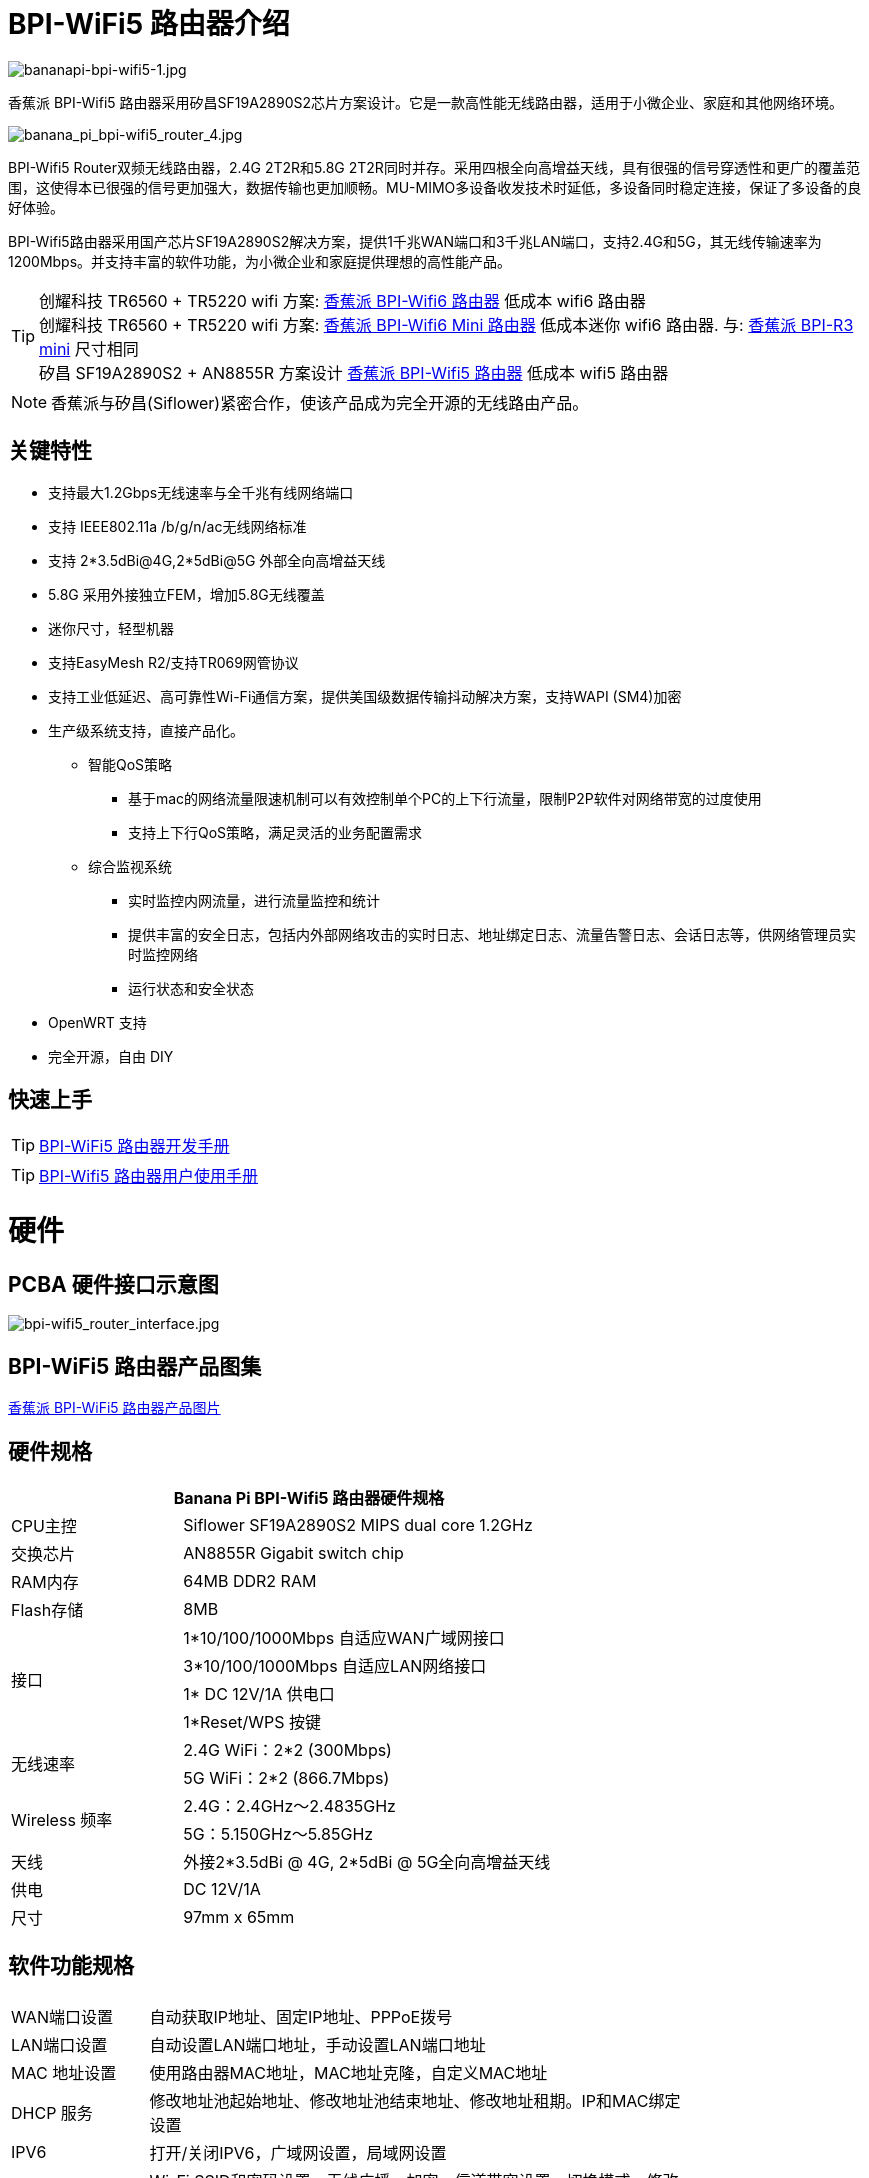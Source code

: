 = BPI-WiFi5 路由器介绍

image::/bpi-wifi5/bananapi-bpi-wifi5-1.jpg[bananapi-bpi-wifi5-1.jpg]

香蕉派 BPI-Wifi5 路由器采用矽昌SF19A2890S2芯片方案设计。它是一款高性能无线路由器，适用于小微企业、家庭和其他网络环境。

image::/bpi-wifi5/banana_pi_bpi-wifi5_router_4.jpg[banana_pi_bpi-wifi5_router_4.jpg]

BPI-Wifi5 Router双频无线路由器，2.4G 2T2R和5.8G 2T2R同时并存。采用四根全向高增益天线，具有很强的信号穿透性和更广的覆盖范围，这使得本已很强的信号更加强大，数据传输也更加顺畅。MU-MIMO多设备收发技术时延低，多设备同时稳定连接，保证了多设备的良好体验。

BPI-Wifi5路由器采用国产芯片SF19A2890S2解决方案，提供1千兆WAN端口和3千兆LAN端口，支持2.4G和5G，其无线传输速率为1200Mbps。并支持丰富的软件功能，为小微企业和家庭提供理想的高性能产品。

TIP: 创耀科技 TR6560 + TR5220 wifi 方案: link:/zh/BPI-WiFi6_Router/BananaPi_BPI-WiFi6_Router[香蕉派 BPI-Wifi6 路由器] 低成本 wifi6 路由器 +
创耀科技 TR6560 + TR5220 wifi 方案: link:/zh/BPI-WiFi6_Mini/BananaPi_BPI-WiFi6_Mini[香蕉派 BPI-Wifi6 Mini 路由器] 低成本迷你 wifi6 路由器. 与: link:/zh/BPI-R3_Mini/BananaPi_BPI-R3_Mini[香蕉派 BPI-R3 mini] 尺寸相同 + 
矽昌 SF19A2890S2 + AN8855R 方案设计 link:/zh/BPI-WiFi5/BananaPi_BPI-WiFi5_Router[香蕉派 BPI-Wifi5 路由器] 低成本 wifi5 路由器

NOTE: 香蕉派与矽昌(Siflower)紧密合作，使该产品成为完全开源的无线路由产品。
 
== 关键特性

* 支持最大1.2Gbps无线速率与全千兆有线网络端口
* 支持 IEEE802.11a /b/g/n/ac无线网络标准
* 支持 2*3.5dBi@4G,2*5dBi@5G 外部全向高增益天线
* 5.8G 采用外接独立FEM，增加5.8G无线覆盖
* 迷你尺寸，轻型机器
* 支持EasyMesh R2/支持TR069网管协议
* 支持工业低延迟、高可靠性Wi-Fi通信方案，提供美国级数据传输抖动解决方案，支持WAPI (SM4)加密
* 生产级系统支持，直接产品化。
** 智能QoS策略
*** 基于mac的网络流量限速机制可以有效控制单个PC的上下行流量，限制P2P软件对网络带宽的过度使用
*** 支持上下行QoS策略，满足灵活的业务配置需求
** 综合监视系统
*** 实时监控内网流量，进行流量监控和统计
*** 提供丰富的安全日志，包括内外部网络攻击的实时日志、地址绑定日志、流量告警日志、会话日志等，供网络管理员实时监控网络
*** 运行状态和安全状态
* OpenWRT 支持
* 完全开源，自由 DIY

== 快速上手

TIP: link:/en/BPI-WiFi5_Router/GettingStarted_BPI-WiFi5_Router[BPI-WiFi5 路由器开发手册]

TIP: link:/zh/BPI-WiFi5_Router/BPI-Wifi5_user_manual[BPI-Wifi5 路由器用户使用手册]


= 硬件

== PCBA 硬件接口示意图

image::/bpi-wifi5/bpi-wifi5_router_interface.jpg[bpi-wifi5_router_interface.jpg]

== BPI-WiFi5 路由器产品图集

link:/en/BPI-WiFi5/Photo_BPI-WiFi5[香蕉派 BPI-WiFi5 路由器产品图片]

== 硬件规格

[options="header",cols="2,5",width="70%"]
|=====
2+| Banana Pi BPI-Wifi5 路由器硬件规格
|CPU主控	|Siflower SF19A2890S2 MIPS dual core 1.2GHz
|交换芯片 |AN8855R Gigabit switch chip
|RAM内存	|64MB DDR2 RAM
|Flash存储	|8MB
.4+|接口|	1*10/100/1000Mbps 自适应WAN广域网接口
|3*10/100/1000Mbps 自适应LAN网络接口
|1* DC 12V/1A 供电口
|1*Reset/WPS 按键
.2+|无线速率|2.4G WiFi：2*2 (300Mbps)
|5G WiFi：2*2 (866.7Mbps)
.2+|Wireless 频率	|2.4G：2.4GHz～2.4835GHz 
|5G：5.150GHz～5.85GHz
|天线|	外接2*3.5dBi @ 4G, 2*5dBi @ 5G全向高增益天线
|供电| DC 12V/1A
|尺寸| 97mm x 65mm
|=====

== 软件功能规格

[options="header",cols="2,8",width="80%"]
|=====
2+|
|WAN端口设置|自动获取IP地址、固定IP地址、PPPoE拨号
|LAN端口设置|自动设置LAN端口地址，手动设置LAN端口地址
|MAC 地址设置|使用路由器MAC地址，MAC地址克隆，自定义MAC地址
|DHCP 服务 |修改地址池起始地址、修改地址池结束地址、修改地址租期。IP和MAC绑定设置
|IPV6|打开/关闭IPV6，广域网设置，局域网设置
|wifi|Wi-Fi SSID和密码设置，无线广播，加密，信道带宽设置，切换模式，修改带宽，修改信号强度
|访客网络 | 访客网络SSID、限速、访问时间、是否访问内网。WDS无线桥接
|高级功能|虚拟服务器，DMZ主机，UPnP设置，路由功能，DDNS
|系统设置 | 系统状态，时间设置，密码管理，配置管理，系统日志，局域网设置，DHCP绑定，备份，出厂重置
|=====

== 无线规格

[options="header",cols="2,1,3,1,1",width="80%"]
|=====
5+|Banana Pi BPI-WiFi5 antenna characteristics
.19+|TX Power/EVM|	        |	                  |TX Power|	EVM
	            .6+| 2.4G    	|802.11a/b/g 1Mbps  |20dBm   |-28dB
                            |802.11a/b/g 54Mbps	|18dBm	 |-25dB
		                        |802.11n20 MCS0     |20.5dBm |-17dB
                            |802.11n20 MCS7     |17dBm   |-27dB
                            |802.11n40 MCS0     |20.5dBm |-18dB
                            |802.11n40 MCS7	    |16.5dBm |-27.5dB
	          .12+|5G	        |802.11a/b/g 6Mbps  |25dBm   |-18.5dB
                            |802.11a/b/g 54Mbps	|25dBm   |-25dB
		                        |802.11n20 MCS0     |25dBm   |-18.5dB
                            |802.11n20 MCS7     |21.5dBm |-28dB
                            |802.11n40 MCS0     |24.5dBm |-18.5dB
                            |802.11n40 MCS7	    |21dBm   |-30dB
                            |802.11ac20 MCS0    |25dBm   |-18.5dB
                            |802.11ac20 MCS8    |19.5dBm |-31dB
                            |802.11ac40 MCS0    |24.5dBm |-19.5dB
                            |802.11ac40 MCS9    |20.2dBm |-32.5dB
                            |802.11ac80 MCS0    |24dBm   |-20dB
                            |802.11ac80 MCS9	  |20dBm	 |-33.5dB
5+|
.18+|RX sensitivity .6+|2.4G|802.11a/b/g 6Mbps  2+|-98dBm
                            |802.11a/b/g 54Mbps	2+|-76dBm
		                        |802.11n20 MCS0     2+|-91dBm
                            |802.11n20 MCS7     2+|-73dBm
                            |802.11n40 MCS0     2+|-73dBm
                            |802.11n40 MCS7	    2+|-70dBm
	                  .12+|5G	|802.11a/b/g 6Mbps  2+|-92dBm
                            |802.11a/b/g 54Mbps	2+|-76dBm
		                        |802.11n20 MCS0     2+|-91dBm
                            |802.11n20 MCS7     2+|-73dBm
                            |802.11n40 MCS0     2+|-89dBm
                            |802.11n40 MCS7	    2+|-70dBm
		                        |802.11ac20 MCS0    2+|-92dBm
                            |802.11ac20 MCS9    2+|-71dBm
                            |802.11ac40 MCS0    2+|-89dBm
                            |802.11ac40 MCS9    2+|-67dBm
                            |802.11ac80 MCS0    2+|-86dBm
                            |802.11ac80 MCS9	  2+|-63dBm
|=====

== BPI-WIfi5 产品设计

image::/bpi-wifi5/banana_pi_bpi-wifi5_router_kit_3.jpg[banana_pi_bpi-wifi5_router_kit_3.jpg]

.BPI-Wifi5 无线路由器产品规格书
[%collapsible]
====
[options="header",cols="1,1,4",width="90%"]
|=====
|SOC	2+^| SF19A2890架构，双核1GHz,3200dmips
|FLASH  2+^|	8MB/64 DDR2
|天线(外置)	2+^|2.4G:2T2R 5dBm 5.8G:2T2R 5dBm
|端口	2+^|4×10/100/1000Mbps RJ45(WAN×1+LAN×3)
|按钮	2+^|WPS/RESET
|供电方式	2+^|DC 12V/1A
|LED灯	2+^|WiFi、WPS
|无线频率范围	2+^|2.4~2.4835GHz、5.150GHz～5.850GHz
.2+|无线速率	2+^|11b:1/215.5111Mbps                   11n:up to 300Mbps
            2+^|11g:6/9/12/18/24/36/48154Mbps       11ac:up to 866Mbps
.2+|工作频段	2+^|2.4G:1~13
            2+^|5.8G:36,40,44,48,52,56,60,64,149,153,157,161,165
|扩频技术	    2+^|DSSS (Direct Sequence Spread Spectrum)
.5+|数据调试方法	2+^|802.11a:OFDM(BPSK,QPSK,16-QAM,64-QAM)
                2+^|	802.11b:DSSS  (DQPSK,DBPSK,CCK)
                2+^|	802.11g:OFDM  (BPSK,QPSK,16-QAM,64-QAM)
                2+^|802.11n:OFDM  (BPSK,QPSK,16-QAM,64-QAM)
                2+^|	802.11ac:OFDM(BPSK,QPSK,16-QAM,64-QAM,256-QAM)
|介质访问协议     2+^|	WPA-PSKWPA2-PSK、WPAWPA2


.6+|TX Power/EVM    	 2+^|11b:16dBm±2dBm@11Mbps         
	            .2+| 2.4G   |11g:16dBm±2dBm@54Mbps
		                      |11n:15dBm±2dBm@MCS7

	            .3+| 5.8G   |11ac (VHT20):19dBm±2dBm@MCS9
                          |11ac (VHT40):18dBm±2dBm@MCS9
		                      |11ac (VHT80):18dBm±2dBm@MCS9

.7+|接受灵敏度             
	            .4+| 2.4G   |11b: < -87dbm@11Mbps
                          |11g: < -71dbm@54Mbps
		                      |11n(HT20):≤-68dBm@MCS7
		                      |11n(HT40):≤-65dBm@MCS7

	            .2+| 5.8G   |11an (HT20):≤-69dBm@MCS7
                          |11an (HT40):≤-65dBm@MCS7
		                	 2+^|11ac (VHT80):≤-55dBm@MCS9
                       

|Reset按钮	2+^|长按6秒以上复位
|WPS按钮	2+^|短按开启WPS配对模式
.5+|LED三色灯	2+^|1、系统启动过程中：红色常亮10秒后红、绿、红交替闪烁；         
	            .3+| 2、系统正常启动后：   |A.红色常亮：设备正常上电启动，但未连接互联网；
		                                 |B.绿色常亮：设备已上电且已连接物联网，但无数据传输；
		                                 |C.绿色闪烁：设备已上电且已连接互联网，并有数据传输。
                 |3、WPS指示灯：       |开启WPS (or MESH)配对时蓝色常亮，设备正在接入中蓝色快闪。
|尺寸	        2+^|裸机148mm*94mm*34mm(不含天线)
                       
.4+|WAN配置      2+^|DHCP
                2+^|静态IP
                2+^|动态PPPoE
                2+^|桥接
                
.3+|终端管理      2+^|客户端列表
                2+^|禁用设备
                2+^|限速
                
|LAN配置	        2+^|IP地址
.2+|终端管理      2+^|地址池
                2+^|租约时间
                
.2+|IPv6        2+^|WAN侧配置IPv6
                2+^|LAN侧配置IPv6
               
 .12+|WiFi      2+^|b/g/n协议
                2+^|ac协议  
                2+^|信道
                2+^|带宽20/auto
                2+^|隐藏ssid
                2+^|WiFi加密方式(不加密&WPA-PSK&WPA2-PSK)
                2+^|访客WiFi
                2+^|Wireless Distribution System(WDS)
                2+^|WiFi定时
                2+^|WiFi访问控制
                2+^|WP S键
                2+^|获取WiFi调试信息
                                
|切换语言	        2+^|中/英文

 .8+|管理      2+^|修改登录密码
                2+^|保存/导入/导出配置/恢复出厂设置
                2+^|固件升级
                2+^|web重启
                2+^|退出登录
                2+^|DMZ
                2+^|页面抓包
                2+^|诊断

3+^|IP与MAC地址绑定
|=====


====

=== 新外壳设计

image::/bpi-wifi5/banana_pi_bpi-wifi5_router_1_case_.jpg[banana_pi_bpi-wifi5_router_1_case_.jpg]

BPI-Wifi5 路由器支持oem和odm，客户可进行各种定制

= 开发

== 软件源代码

* Siflower official github: https://github.com/Siflower/1806_SDK

== 参考文档

* Siflower official document : https://siflower.github.io/

= 系统镜像

= FAQ

= Easy to buy sample 

OEM&ODM please contact : judyhuang@banana-pi.com 
